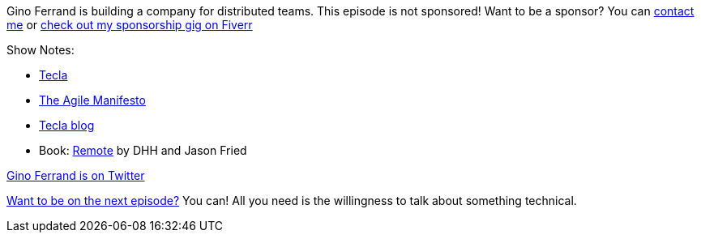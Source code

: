 :imagesdir: images
:meta-description: Gino Ferrand is building a company for distributed teams.
:title: Podcast 117 - Gino Ferrand on Remote and Distributed Work
:slug: Podcast-117-Gino-Ferrand-Remote-Distributed-Work
:tags: podcast, remote, distributed, business
:heroimage: https://crosscuttingconcerns.blob.core.windows.net:443/podcasts/117GinoFerrandRemote.jpg
:podcastpath: https://crosscuttingconcerns.blob.core.windows.net:443/podcasts/117GinoFerrandRemote.mp3
:podcastsize: 19691046
:podcastlength: 17:36

Gino Ferrand is building a company for distributed teams. This episode is not sponsored! Want to be a sponsor? You can link:https://crosscuttingconcerns.com/Contact[contact me] or link:https://www.fiverr.com/mgroves/promote-your-product-or-service-in-my-technology-podcast[check out my sponsorship gig on Fiverr]

Show Notes:

* link:https://www.tecla.io[Tecla]
* link:https://agilemanifesto.org/[The Agile Manifesto]
* link:https://www.tecla.io/blog/[Tecla blog]
* Book: link:https://www.amazon.com/Remote-Office-Required-Jason-Fried/dp/0804137501[Remote] by DHH and Jason Fried

link:https://twitter.com/[Gino Ferrand is on Twitter]

link:http://crosscuttingconcerns.com/Want-to-be-on-a-podcast[Want to be on the next episode?] You can! All you need is the willingness to talk about something technical.
